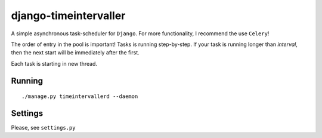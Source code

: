 django-timeintervaller
=======================

A simple asynchronous task-scheduler for ``Django``. For more functionality, I recommend the use ``Celery``!

The order of entry in the pool is important! Tasks is running step-by-step.
If your task is running longer than `interval`, then the next start will be immediately after the first.

Each task is starting in new thread.

Running
---------
::

    ./manage.py timeintervallerd --daemon

Settings
----------

Please, see ``settings.py``
